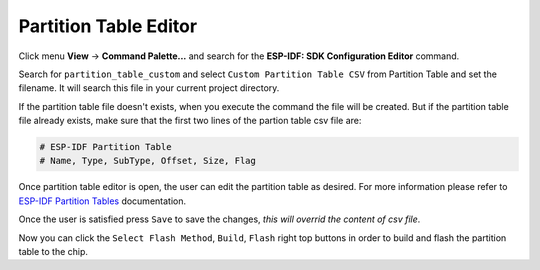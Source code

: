 Partition Table Editor
=========================

Click menu **View** -> **Command Palette...** and search for the **ESP-IDF: SDK Configuration Editor** command.

.. image:: ../../../media/tutorials/partition_table/sdkconfig.png

Search for ``partition_table_custom`` and select ``Custom Partition Table CSV`` from Partition Table and set the filename. It will search this file in your current project directory.

.. image:: ../../../media/tutorials/partition_table/partition_table_custom.png

If the partition table file doesn't exists, when you execute the command the file will be created. But if the partition table file already exists, make sure that the first two lines of the partion table csv file are:

.. code-block::

  # ESP-IDF Partition Table
  # Name, Type, SubType, Offset, Size, Flag

Once partition table editor is open, the user can edit the partition table as desired. For more information please refer to `ESP-IDF Partition Tables <https://docs.espressif.com/projects/esp-idf/en/latest/esp32/api-guides/partition-tables.html>`_ documentation.

.. image:: ../../../media/tutorials/partition_table/partition_editor.png

Once the user is satisfied press ``Save`` to save the changes, `this will overrid the content of csv file`.

Now you can click the ``Select Flash Method``, ``Build``, ``Flash`` right top buttons in order to build and flash the partition table to the chip.